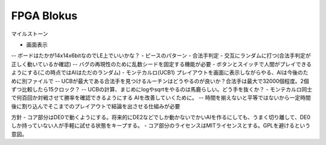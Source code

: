 =============
 FPGA Blokus
=============

マイルストーン

- 画面表示
-- ボードはたかが14x14x6bitなのでLE上でいいかな？
- ピースのパターン
- 合法手判定
- 交互にランダムに打つ(合法手判定が正しく動いているか確認)
-- バグの再現性のために乱数シードを固定する機能が必要
- ボタンとスイッチで人間がプレイできるようにする(この時点ではAIはただのランダム)
- モンテカルロ(UCB1) プレイアウトを画面に表示しながらやる、AIは今後のために別ファイルで
-- UCBが最大である合法手を見つけるルーチンはどうやるのが良いか？合法手は最大で32000個程度。2個ずつ比較したら15クロック？
-- UCBの計算、まじめにlogやsqrtをやるのは馬鹿らしい。どう手を抜くか？
- モンテカルロ同士で何百回か対戦させて勝率を確認できるようにする AIを改善していくために。
-- 時間を揃えないと平等ではないから一定時間後に割り込んでそこまでのプレイアウトで結論を出させる仕組みが必要

方針
- コア部分はDE0で動くようにする。将来的にDE2などでしか動かないでかいAIを作るにしても、うまく切り離して、DE0しか持っていない人が手軽に試せる状態をキープする。
- コア部分のライセンスはMITライセンスとする。GPLを避けるという意図。

